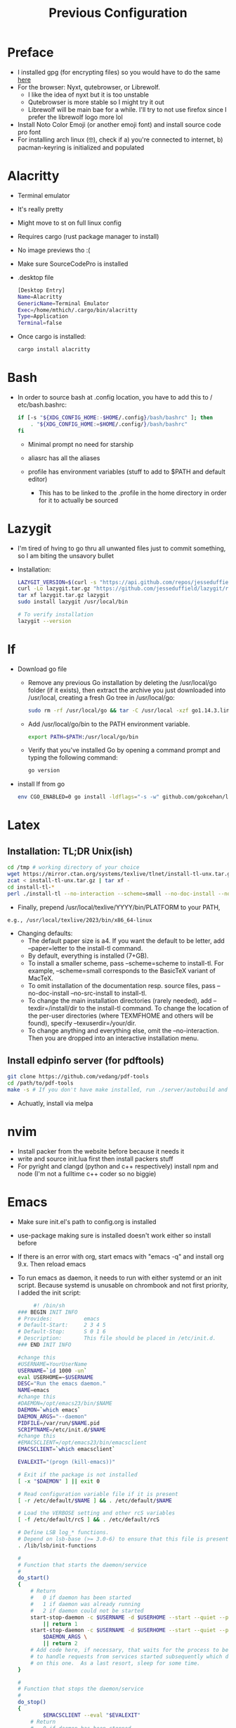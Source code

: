 #+TITLE: Previous Configuration
#+STARTUP: content

* Preface
 * I installed gpg (for encrypting files) so you would have to do the same [[https://www.howtogeek.com/427982/how-to-encrypt-and-decrypt-files-with-gpg-on-linux/][here]] 
 * For the browser: Nyxt, qutebrowser, or Librewolf.
   * I like the idea of nyxt but it is too unstable
   * Qutebrowser is more stable so I might try it out
   * Librewolf will be main bae for a while. I'll try to not use firefox since I
     prefer the librewolf logo more lol
 * Install Noto Color Emoji (or another emoji font) and install source code pro
   font
 * For installing arch linux (🤓), check if a) you're connected to internet, b)
   pacman-keyring is initialized and populated
* Alacritty
 * Terminal emulator
 * It's really pretty
 * Might move to st on full linux config
 * Requires cargo (rust package manager to install)
 * No image previews tho :(
 * Make sure SourceCodePro is installed
 * .desktop file
   #+begin_src sh
     [Desktop Entry]
     Name=Alacritty
     GenericName=Terminal Emulator
     Exec=/home/mthich/.cargo/bin/alacritty
     Type=Application
     Terminal=false
   #+end_src
 * Once cargo is installed:
     #+begin_src sh
    cargo install alacritty
     #+end_src
* Bash
 * In order to source bash at .config location, you have to add this to /
   etc/bash.bashrc:

   #+begin_src sh
     if [-s "${XDG_CONFIG_HOME:-$HOME/.config}/bash/bashrc" ]; then
         . "${XDG_CONFIG_HOME:=$HOME/.config/}/bash/bashrc"
     fi
   #+end_src

   * Minimal prompt no need for starship

   * aliasrc has all the aliases
   * profile has environment variables (stuff to add to $PATH and default editor)
     * This has to be linked to the .profile in the home directory in order for it to actually be sourced
* Lazygit
 * I'm tired of hving to go thru all unwanted files just to commit something, so
   I am biting the unsavory bullet

 * Installation:
   #+begin_src sh
     LAZYGIT_VERSION=$(curl -s "https://api.github.com/repos/jesseduffield/lazygit/releases/latest" | grep -Po '"tag_name": "v\K[^"]*')
     curl -Lo lazygit.tar.gz "https://github.com/jesseduffield/lazygit/releases/latest/download/lazygit_${LAZYGIT_VERSION}_Linux_x86_64.tar.gz"
     tar xf lazygit.tar.gz lazygit
     sudo install lazygit /usr/local/bin

     # To verify installation
     lazygit --version
   #+end_src

* lf
 * Download go file
   * Remove any previous Go installation by deleting the /usr/local/go folder (if it exists), then extract the archive you just downloaded into /usr/local, creating a fresh Go tree in /usr/local/go:
      #+begin_src sh
      sudo rm -rf /usr/local/go && tar -C /usr/local -xzf go1.14.3.linux-amd64.tar.gz
      #+end_src

   * Add /usr/local/go/bin to the PATH environment variable.

      #+begin_src sh
      export PATH=$PATH:/usr/local/go/bin
      #+end_src

   * Verify that you've installed Go by opening a command prompt and typing the following command:
      #+begin_src sh
       go version
      #+end_src

 * install lf from go
     #+begin_src sh
    env CGO_ENABLED=0 go install -ldflags="-s -w" github.com/gokcehan/lf@latest
     #+end_src

       
* Latex
** Installation: TL;DR Unix(ish)
#+begin_src sh
cd /tmp # working directory of your choice
wget https://mirror.ctan.org/systems/texlive/tlnet/install-tl-unx.tar.gz # or curl instead of wget
zcat < install-tl-unx.tar.gz | tar xf -
cd install-tl-*
perl ./install-tl --no-interaction --scheme=small --no-doc-install --no-src-install # as root or with writable destination
#+end_src

 * Finally, prepend /usr/local/texlive/YYYY/bin/PLATFORM to your PATH,
#+begin_src sh
e.g., /usr/local/texlive/2023/bin/x86_64-linux
#+end_src

 * Changing defaults:
   * The default paper size is a4. If you want the default to be letter, add --paper=letter to the install-tl command.
   * By default, everything is installed (7+GB).
   * To install a smaller scheme, pass --scheme=scheme to install-tl. For example, --scheme=small corresponds to the BasicTeX variant of MacTeX.
   * To omit installation of the documentation resp. source files, pass --no-doc-install --no-src-install to install-tl.
   * To change the main installation directories (rarely needed), add --texdir=/install/dir to the install-tl command. To change the location of the per-user directories (where TEXMFHOME and others will be found), specify --texuserdir=/your/dir.
   * To change anything and everything else, omit the --no-interaction. Then you
     are dropped into an interactive installation menu.
** Install edpinfo server (for pdftools)
#+begin_src sh
git clone https://github.com/vedang/pdf-tools
cd /path/to/pdf-tools
make -s # If you don't have make installed, run ./server/autobuild and it will install make
#+end_src

 * Achuatly, install via melpa
* nvim
 * Install packer from the website before because it needs it
 * write and source init.lua first then install packers stuff
 * For pyright and clangd (python and c++ respectively) install npm and node
   (I'm not a fulltime c++ coder so no biggie)

* Emacs
 * Make sure init.el's path to config.org is installed
 * use-package making sure is installed doesn't work either so install before

 * If there is an error with org, start emacs with "emacs -q" and install org
   9.x. Then reload emacs

 * To run emacs as daemon, it needs to run with either systemd or an init
   script. Because systemd is unusable on chrombook and not first priority, I
   added the init script:
   #+begin_src sh
     #! /bin/sh
### BEGIN INIT INFO
# Provides:          emacs
# Default-Start:     2 3 4 5
# Default-Stop:      S 0 1 6
# Description:       This file should be placed in /etc/init.d.
### END INIT INFO

#change this
#USERNAME=YourUserName
USERNAME=`id 1000 -un`
eval USERHOME=~$USERNAME
DESC="Run the emacs daemon."
NAME=emacs
#change this
#DAEMON=/opt/emacs23/bin/$NAME
DAEMON=`which emacs`
DAEMON_ARGS="--daemon"
PIDFILE=/var/run/$NAME.pid
SCRIPTNAME=/etc/init.d/$NAME
#change this
#EMACSCLIENT=/opt/emacs23/bin/emacsclient
EMACSCLIENT=`which emacsclient`

EVALEXIT="(progn (kill-emacs))"

# Exit if the package is not installed
[ -x "$DAEMON" ] || exit 0

# Read configuration variable file if it is present
[ -r /etc/default/$NAME ] && . /etc/default/$NAME

# Load the VERBOSE setting and other rcS variables
[ -f /etc/default/rcS ] && . /etc/default/rcS

# Define LSB log_* functions.
# Depend on lsb-base (>= 3.0-6) to ensure that this file is present.
. /lib/lsb/init-functions

#
# Function that starts the daemon/service
#
do_start()
{
	# Return
	#   0 if daemon has been started
	#   1 if daemon was already running
	#   2 if daemon could not be started
	start-stop-daemon -c $USERNAME -d $USERHOME --start --quiet --pidfile $PIDFILE --exec $DAEMON --test > /dev/null \
		|| return 1
	start-stop-daemon -c $USERNAME -d $USERHOME --start --quiet --pidfile $PIDFILE --exec $DAEMON -- \
		$DAEMON_ARGS \
		|| return 2
	# Add code here, if necessary, that waits for the process to be ready
	# to handle requests from services started subsequently which depend
	# on this one.  As a last resort, sleep for some time.
}

#
# Function that stops the daemon/service
#
do_stop()
{
        $EMACSCLIENT --eval "$EVALEXIT" 
	# Return
	#   0 if daemon has been stopped
	#   1 if daemon was already stopped
	#   2 if daemon could not be stopped
	#   other if a failure occurred
	start-stop-daemon --stop --quiet --retry=TERM/30/KILL/5 --pidfile $PIDFILE --name $NAME
	RETVAL="$?"
	[ "$RETVAL" = 2 ] && return 2
	# Wait for children to finish too if this is a daemon that forks
	# and if the daemon is only ever run from this initscript.
	# If the above conditions are not satisfied then add some other code
	# that waits for the process to drop all resources that could be
	# needed by services started subsequently.  A last resort is to
	# sleep for some time.
	start-stop-daemon --stop --quiet --oknodo --retry=0/30/KILL/5 --exec $DAEMON
	[ "$?" = 2 ] && return 2
	# Many daemons don't delete their pidfiles when they exit.
	rm -f $PIDFILE
	return "$RETVAL"
}

#
# Function that sends a SIGHUP to the daemon/service
#
do_reload() {
	#
	# If the daemon can reload its configuration without
	# restarting (for example, when it is sent a SIGHUP),
	# then implement that here.
	#
	start-stop-daemon --stop --signal 1 --quiet --pidfile $PIDFILE --name $NAME
	return 0
}

case "$1" in
  start)
	[ "$VERBOSE" != no ] && log_daemon_msg "Starting $DESC" "$NAME"
	do_start
	case "$?" in
		0|1) [ "$VERBOSE" != no ] && log_end_msg 0 ;;
		2) [ "$VERBOSE" != no ] && log_end_msg 1 ;;
	esac
	;;
  stop)
	[ "$VERBOSE" != no ] && log_daemon_msg "Stopping $DESC" "$NAME"
	do_stop
	case "$?" in
		0|1) [ "$VERBOSE" != no ] && log_end_msg 0 ;;
		2) [ "$VERBOSE" != no ] && log_end_msg 1 ;;
	esac
	;;
  #reload|force-reload)
	#
	# If do_reload() is not implemented then leave this commented out
	# and leave 'force-reload' as an alias for 'restart'.
	#
	#log_daemon_msg "Reloading $DESC" "$NAME"
	#do_reload
	#log_end_msg $?
	#;;
  restart|force-reload)
	#
	# If the "reload" option is implemented then remove the
	# 'force-reload' alias
	#
	log_daemon_msg "Restarting $DESC" "$NAME"
	do_stop
	case "$?" in
	  0|1)
		do_start
		case "$?" in
			0) log_end_msg 0 ;;
			1) log_end_msg 1 ;; # Old process is still running
			*) log_end_msg 1 ;; # Failed to start
		esac
		;;
	  *)
	  	# Failed to stop
		log_end_msg 1
		;;
	esac
	;;
  *)
	#echo "Usage: $SCRIPTNAME {start|stop|restart|reload|force-reload}" >&2
	echo "Usage: $SCRIPTNAME {start|stop|restart|force-reload}" >&2
	exit 3
	;;
esac

:
   #+end_src


 * The Emacs (Client) .desktop file
   #+begin_src sh
[Desktop Entry]
Name=Emacs (Client)
GenericName=Text Editor
Comment=Edit text
MimeType=text/english;text/plain;text/x-makefile;text/x-c++hdr;text/x-c++src;text/x-chdr;text/x-csrc;text/x-java;text/x-moc;text/x-pascal;text/x-tcl;text/x-tex;application/x-shellscript;text/x-c;text/x-c++;
Exec=emacsclient -c -a "emacs" %F
Icon=emacs
Type=Application
Terminal=false
Categories=Development;TextEditor;Utility;
StartupWMClass=Emacs
   #+end_src
   
   
* cmus
 * Not much to say install via package manager
 * Most likely will switch over to mpd and nmcpppcpp (or whatever it is)

* mpv
 * Install mpv

* Tmux
 * Install tmux
   #+begin_src sh
tmux source /path/to/tmux/config
   #+end_src
 * Suffer from success
   
* Zathura
 * Install zathura
 * Not much besides that

   
* Languages
** Rust
 * Install via rustup (requires curl)

   #+begin_src sh
curl --proto '=https' --tlsv1.2 -sSf https://sh.rustup.rs | sh
   #+end_src

** Java
 * Download JDK from reputable source
 * untar/unzip in some direcotry (ex. /usr or /opt)
 * Add to path (should already be in /bash/profile)

** Python
 * Install python3 from package manager

** C/C++
 * Install npm for nvim stuff
 * Comes by default
 * I may be forgetting something... nope. Oh wait! you gotta find out how to install npm urself lol >.<
